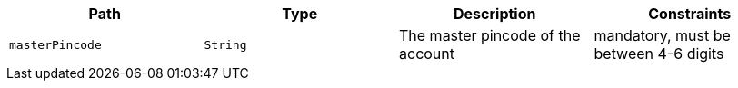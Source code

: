 |===
|Path|Type|Description|Constraints

|`+masterPincode+`
|`+String+`
|The master pincode of the account
|mandatory, must be between 4-6 digits

|===
